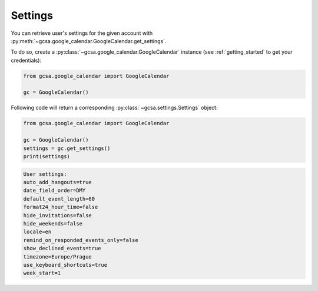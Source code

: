 .. _settings:

Settings
========

You can retrieve user's settings for the given account with :py:meth:`~gcsa.google_calendar.GoogleCalendar.get_settings`.

To do so, create a :py:class:`~gcsa.google_calendar.GoogleCalendar` instance (see :ref:`getting_started` to get your
credentials):

.. code-block:: python

    from gcsa.google_calendar import GoogleCalendar

    gc = GoogleCalendar()


Following code will return a corresponding :py:class:`~gcsa.settings.Settings` object:

.. code-block:: python

    from gcsa.google_calendar import GoogleCalendar

    gc = GoogleCalendar()
    settings = gc.get_settings()
    print(settings)

.. code-block:: python

        User settings:
        auto_add_hangouts=true
        date_field_order=DMY
        default_event_length=60
        format24_hour_time=false
        hide_invitations=false
        hide_weekends=false
        locale=en
        remind_on_responded_events_only=false
        show_declined_events=true
        timezone=Europe/Prague
        use_keyboard_shortcuts=true
        week_start=1

